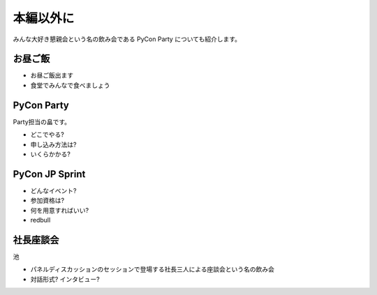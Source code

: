 ============
 本編以外に
============

みんな大好き懇親会という名の飲み会である PyCon Party についても紹介します。

お昼ご飯
========

- お昼ご飯出ます
- 食堂でみんなで食べましょう


PyCon Party
===========

Party担当の畠です。

- どこでやる?
- 申し込み方法は?
- いくらかかる?


PyCon JP Sprint
===============

- どんなイベント?
- 参加資格は?
- 何を用意すればいい?
- redbull


社長座談会
==========

池

- パネルディスカッションのセッションで登場する社長三人による座談会という名の飲み会

- 対話形式? インタビュー?



